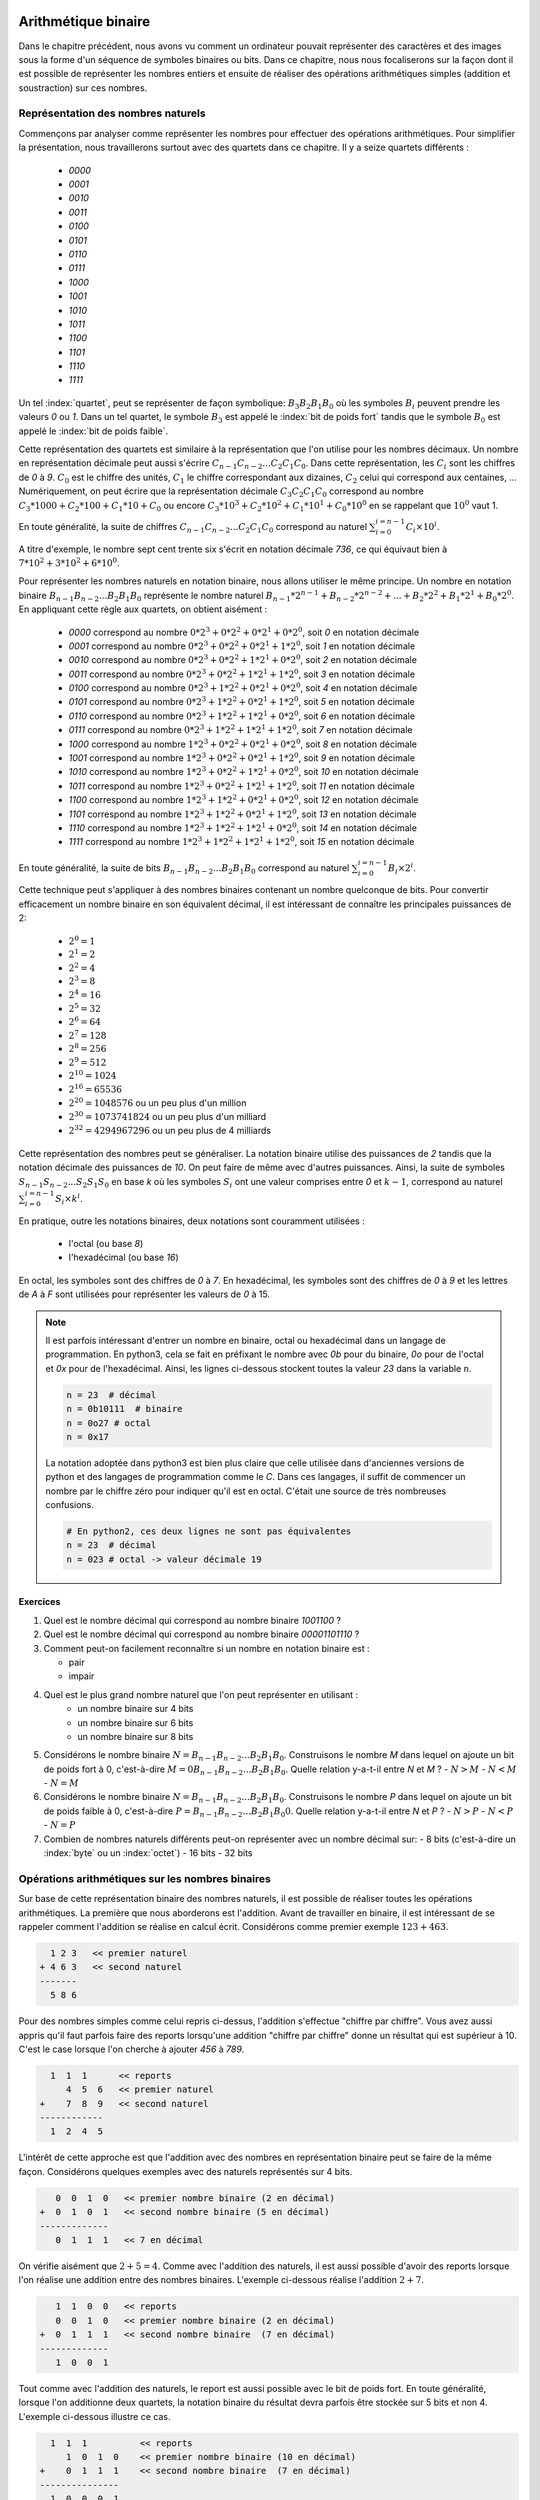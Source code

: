 .. LSINC1102 documentation master file, created by
   sphinx-quickstart on Tue Jan 28 18:06:33 2020.
   You can adapt this file completely to your liking, but it should at least
   contain the root `toctree` directive.

Arithmétique binaire
====================

Dans le chapitre précédent, nous avons vu comment un ordinateur pouvait représenter des caractères et des images sous la forme d'un séquence de symboles binaires ou bits. Dans ce chapitre, nous nous focaliserons sur la façon dont il est possible de représenter les nombres entiers et ensuite de réaliser des opérations arithmétiques simples (addition et soustraction) sur ces nombres.


Représentation des nombres naturels
-----------------------------------

Commençons par analyser comme représenter les nombres pour effectuer des opérations arithmétiques. Pour simplifier la présentation, nous travaillerons surtout avec des quartets dans ce chapitre. Il y a seize quartets différents : 

 - `0000`
 - `0001`
 - `0010`
 - `0011`
 - `0100`
 - `0101`
 - `0110`
 - `0111`
 - `1000`
 - `1001`
 - `1010`
 - `1011`
 - `1100`
 - `1101`
 - `1110`
 - `1111`    

Un tel :index:`quartet`, peut se représenter de façon symbolique: :math:`B_{3}B_{2}B_{1}B_{0}` où les symboles :math:`B_{i}` peuvent prendre les valeurs `0` ou `1`. Dans un tel quartet, le symbole :math:`B_{3}` est appelé le :index:`bit de poids fort` tandis que le symbole :math:`B_{0}` est appelé le :index:`bit de poids faible`.

Cette représentation des quartets est similaire à la représentation que l'on utilise pour les nombres décimaux. Un nombre en représentation décimale peut aussi s'écrire :math:`C_{n-1}C_{n-2}...C_{2}C_{1}C_{0}`. Dans cette représentation, les :math:`C_{i}` sont les chiffres de `0` à `9`. :math:`C_{0}` est le chiffre des unités, :math:`C_{1}` le chiffre correspondant aux dizaines, :math:`C_{2}` celui qui correspond aux centaines, ... Numériquement, on peut écrire que la représentation décimale :math:`C_{3}C_{2}C_{1}C_{0}` correspond au nombre :math:`C_{3}*1000 + C_{2}*100 + C_{1}*10 + C_{0}` ou encore :math:`C_{3}*10^{3} + C_{2}*10^{2} + C_{1}*10^{1} + C_{0}*10^{0}` en se rappelant que :math:`10^{0}` vaut 1.

En toute généralité, la suite de chiffres :math:`C_{n-1}C_{n-2}...C_{2}C_{1}C_{0}` correspond au naturel :math:`\sum_{i=0}^{i=n-1} C_{i} \times 10^{i}`.

A titre d'exemple, le nombre sept cent trente six s'écrit en notation décimale `736`, ce qui équivaut bien à :math:`7*10^{2}+3*10^{2}+6*10^{0}`. 

Pour représenter les nombres naturels en notation binaire, nous allons utiliser le même principe. Un nombre en notation binaire :math:`B_{n-1}B_{n-2}...B_{2}B_{1}B_{0}` représente le nombre naturel :math:`B_{n-1}*2^{n-1} + B_{n-2}*2^{n-2} + ... + B_{2}*2^{2} + B_{1}*2^{1} + B_{0}*2^{0}`. En appliquant cette règle aux quartets, on obtient aisément :

 - `0000` correspond au nombre :math:`0*2^{3}+0*2^{2}+0*2^{1}+0*2^{0}`, soit `0` en notation décimale 
 - `0001` correspond au nombre :math:`0*2^{3}+0*2^{2}+0*2^{1}+1*2^{0}`, soit `1` en notation décimale 
 - `0010` correspond au nombre :math:`0*2^{3}+0*2^{2}+1*2^{1}+0*2^{0}`, soit `2` en notation décimale 
 - `0011` correspond au nombre :math:`0*2^{3}+0*2^{2}+1*2^{1}+1*2^{0}`, soit `3` en notation décimale 
 - `0100` correspond au nombre :math:`0*2^{3}+1*2^{2}+0*2^{1}+0*2^{0}`, soit `4` en notation décimale 
 - `0101` correspond au nombre :math:`0*2^{3}+1*2^{2}+0*2^{1}+1*2^{0}`, soit `5` en notation décimale 
 - `0110` correspond au nombre :math:`0*2^{3}+1*2^{2}+1*2^{1}+0*2^{0}`, soit `6` en notation décimale 
 - `0111` correspond au nombre :math:`0*2^{3}+1*2^{2}+1*2^{1}+1*2^{0}`, soit `7` en notation décimale 
 - `1000` correspond au nombre :math:`1*2^{3}+0*2^{2}+0*2^{1}+0*2^{0}`, soit `8` en notation décimale 
 - `1001` correspond au nombre :math:`1*2^{3}+0*2^{2}+0*2^{1}+1*2^{0}`, soit `9` en notation décimale 
 - `1010` correspond au nombre :math:`1*2^{3}+0*2^{2}+1*2^{1}+0*2^{0}`, soit `10` en notation décimale 
 - `1011` correspond au nombre :math:`1*2^{3}+0*2^{2}+1*2^{1}+1*2^{0}`, soit `11` en notation décimale 
 - `1100` correspond au nombre :math:`1*2^{3}+1*2^{2}+0*2^{1}+0*2^{0}`, soit `12` en notation décimale 
 - `1101` correspond au nombre :math:`1*2^{3}+1*2^{2}+0*2^{1}+1*2^{0}`, soit `13` en notation décimale 
 - `1110` correspond au nombre :math:`1*2^{3}+1*2^{2}+1*2^{1}+0*2^{0}`, soit `14` en notation décimale 
 - `1111` correspond au nombre :math:`1*2^{3}+1*2^{2}+1*2^{1}+1*2^{0}`, soit `15` en notation décimale 

En toute généralité, la suite de bits :math:`B_{n-1}B_{n-2}...B_{2}B_{1}B_{0}` correspond au naturel :math:`\sum_{i=0}^{i=n-1} B_{i} \times 2^{i}`.
   
Cette technique peut s'appliquer à des nombres binaires contenant un nombre quelconque de bits. Pour convertir efficacement un nombre binaire en son équivalent décimal, il est intéressant de connaître les principales puissances de 2:

 - :math:`2^{0}=1`
 - :math:`2^{1}=2`
 - :math:`2^{2}=4`
 - :math:`2^{3}=8`
 - :math:`2^{4}=16`
 - :math:`2^{5}=32`
 - :math:`2^{6}=64`
 - :math:`2^{7}=128`
 - :math:`2^{8}=256`
 - :math:`2^{9}=512`
 - :math:`2^{10}=1024`
 - :math:`2^{16}=65536`
 - :math:`2^{20}=1048576` ou un peu plus d'un million
 - :math:`2^{30}=1073741824` ou un peu plus d'un milliard
 - :math:`2^{32}=4294967296` ou un peu plus de 4 milliards

Cette représentation des nombres peut se généraliser. La notation binaire utilise des puissances de `2` tandis que la notation décimale des puissances de `10`.  On peut faire de même avec d'autres puissances. Ainsi, la suite de symboles :math:`S_{n-1}S_{n-2}...S_{2}S_{1}S_{0}` en base `k` où les symboles :math:`S_{i}` ont une valeur comprises entre `0` et :math:`k-1`, correspond au naturel :math:`\sum_{i=0}^{i=n-1}S_{i} \times k^{i}`.

En pratique, outre les notations binaires, deux notations sont couramment utilisées :

 - l'octal (ou base `8`)
 - l'hexadécimal (ou base `16`)

En octal, les symboles sont des chiffres de `0` à `7`. En hexadécimal, les symboles sont des chiffres de `0` à `9` et les lettres de `A` à `F` sont utilisées pour représenter les valeurs de `0` à 15.

.. note::

   Il est parfois intéressant d'entrer un nombre en binaire, octal ou hexadécimal dans un langage de programmation. En python3, cela se fait en préfixant le nombre avec `0b` pour du binaire, `0o` pour de l'octal et `0x` pour de l'hexadécimal. Ainsi, les lignes ci-dessous stockent toutes la valeur `23` dans la variable ``n``.

   .. code-block:: python

      n = 23  # décimal
      n = 0b10111  # binaire
      n = 0o27 # octal
      n = 0x17

   La notation adoptée dans python3 est bien plus claire que celle utilisée dans d'anciennes versions de python et des langages de programmation comme le `C`. Dans ces langages, il suffit de commencer un nombre par le chiffre zéro pour indiquer qu'il est en octal. C'était une source de très nombreuses confusions.

   .. code-block:: python

      # En python2, ces deux lignes ne sont pas équivalentes
      n = 23  # décimal
      n = 023 # octal -> valeur décimale 19
      

Exercices
_________

1. Quel est le nombre décimal qui correspond au nombre binaire `1001100` ?

2. Quel est le nombre décimal qui correspond au nombre binaire `00001101110` ?

3. Comment peut-on facilement reconnaître si un nombre en notation binaire est :
   
   - pair
   - impair

4. Quel est le plus grand nombre naturel que l'on peut représenter en utilisant :
    - un nombre binaire sur 4 bits
    - un nombre binaire sur 6 bits
    - un nombre binaire sur 8 bits

5. Considérons le nombre binaire :math:`N=B_{n-1}B_{n-2}...B_{2}B_{1}B_{0}`. Construisons le nombre `M` dans lequel on ajoute un bit de poids fort à  0, c'est-à-dire :math:`M=0B_{n-1}B_{n-2}...B_{2}B_{1}B_{0}`. Quelle relation y-a-t-il entre `N` et `M` ?
   - :math:`N > M`
   - :math:`N < M`
   - :math:`N = M`

6. Considérons le nombre binaire :math:`N=B_{n-1}B_{n-2}...B_{2}B_{1}B_{0}`. Construisons le nombre `P` dans lequel on ajoute un bit de poids faible à  0, c'est-à-dire :math:`P=B_{n-1}B_{n-2}...B_{2}B_{1}B_{0}0`. Quelle relation y-a-t-il entre `N` et `P` ?
   - :math:`N > P`
   - :math:`N < P`
   - :math:`N = P`

7. Combien de nombres naturels différents peut-on représenter avec un nombre décimal sur:
   - 8 bits (c'est-à-dire un :index:`byte` ou un :index:`octet`)
   - 16 bits 
   - 32 bits 

     
Opérations arithmétiques sur les nombres binaires
-------------------------------------------------

Sur base de cette représentation binaire des nombres naturels, il est possible de réaliser toutes les opérations arithmétiques. La première que nous aborderons est l'addition. Avant de travailler en binaire, il est intéressant de se rappeler comment l'addition se réalise en calcul écrit. Considérons comme premier exemple :math:`123+463`. 

.. code-block:: console

      1 2 3   << premier naturel
    + 4 6 3   << second naturel
    -------
      5 8 6

Pour des nombres simples comme celui repris ci-dessus, l'addition s'effectue
"chiffre par chiffre". Vous avez aussi appris qu'il faut parfois faire des reports lorsqu'une addition "chiffre par chiffre" donne un résultat qui est supérieur à 10. C'est le case lorsque l'on cherche à ajouter `456` à `789`. 

.. code-block:: console

      1  1  1 	   << reports	
         4  5  6   << premier naturel
    +    7  8  9   << second naturel
    ------------ 
      1  2  4  5 


L'intérêt de cette approche est que l'addition avec des nombres en représentation binaire peut se faire de la même façon. Considérons quelques exemples avec des naturels représentés sur 4 bits.



.. code-block:: console

      0  0  1  0   << premier nombre binaire (2 en décimal)
   +  0  1  0  1   << second nombre binaire (5 en décimal)
   ------------- 
      0  1  1  1   << 7 en décimal

On vérifie aisément que :math:`2+5=4`. Comme avec l'addition des naturels, il est aussi possible d'avoir des reports lorsque l'on réalise une addition entre des nombres binaires. L'exemple ci-dessous réalise l'addition :math:`2+7`.

      
.. code-block:: console

      1	 1  0  0   << reports
      0  0  1  0   << premier nombre binaire (2 en décimal)
   +  0  1  1  1   << second nombre binaire  (7 en décimal)
   -------------
      1  0  0  1


Tout comme avec l'addition des naturels, le report est aussi possible avec le bit de poids fort. En toute généralité, lorsque l'on additionne deux quartets, la notation binaire du résultat devra parfois être stockée sur 5 bits et non 4. L'exemple ci-dessous illustre ce cas.

.. code-block:: console

     1  1  1          << reports	
        1  0  1  0    << premier nombre binaire (10 en décimal)
   +    0  1  1  1    << second nombre binaire  (7 en décimal)
   ---------------
     1  0  0  0  1


En utilisant la représentation binaire, il est possible de construire des fonctions booléennes qui permettent de réaliser l'opération d'addition. Commençons par considérer l'addition entre deux bits. En tout généralité, cette addition peut donner comme résultat un nombre stocké sur deux bits, le bit de poids fort (`report`) et le bit de poids faible (`somme`). Si les deux bits à additionner sont `a` et `b`, on peut facilement vérifier que cette addition correspond à la table de vérité ci-dessous.

= = ====== =====
a b report somme
- - ------ -----
0 0   0      0   
0 1   0      1   
1 0   0      1
1 1   1      0
= = ====== =====

Cette table de vérité correspond à ce que l'on appelle un :index:`demi-additionneur` (:index:`half-adder en anglais`). On l'appelle demi-additionneur car en général, un bit du résultat de l'addition binaire est le résultat de l'addition de trois bits et non deux: les deux bits des nombres à additionner et le bit de report de l'étage précédent.

= = = ====== =====
a b r report somme
- - - ------ -----
0 0 0    0     0   
0 0 1    0     1   
0 1 0    0     1 
0 1 1    1     0
1 0 0    0     1   
1 0 1    1     0 
1 1 0    1     0
1 1 1    1     1
= = = ====== =====


Cette table de vérité correspond à ce que l'on appelle un :index:`additionneur complet` ( :index:`full-adder` en anglais). Il s'agit d'une fonction booléenne à trois entrées (`a`, `b` et `r`) et deux sorties (`report` et `somme`). Comme toutes les fonctions booléennes que nous avons vu dans les chapitres précédents, celle-ci peut facilement s'implémenter en utilisant des fonctions `AND`, `OR` et des inverseurs. 

Vous développerez les circuits correspondants à ces additionneurs dans le cadre du deuxième projet. Un point important à noter est que l'additionneur complet peut facilement remplacer un demi-additionneur en mettant son entrée `r` à zéro. Dans ce cas, sa table de vérité est la suivante:

= = = ====== =====
a b r report somme
- - - ------ -----
0 0 0    0     0   
0 1 0    0     1 
1 0 0    0     1   
1 1 0    1     0
= = = ====== =====

Cet additionneur sera important dans le cadre de ce cours. La :numref:`fig-adder` le représente schématiquement sous la forme d'un rectangle avec (`a`, `b` et `r`) et deux sorties (`report` et `somme`).

.. _fig-adder:
.. tikz:: Un additionneur complet
   :libs: positioning 
   
   [
    fulladder/.style={draw, minimum size=2cm, 
    label={[anchor=west]left:$report$}, 
    label={[anchor=south]below:$somme$}, 
    label={[anchor=east]right:$r$}, 
    label={[anchor=north]65:$b$}, 
    label={[anchor=north]115:$a\vphantom{b}$}, 
    }]

    \node[fulladder] (a) {};
    \draw[<-] (a.115) --++(90:0.5cm) node [above] {$a_0$};
    \draw[<-] (a.65) --++(90:0.5cm) node [above] {$b_0$};
    \draw[->] (a.south) --++(-90:0.5cm) node [below] {};
    \draw[<-] (a.east) --++(0:0.5cm) node [right] {$r$};
    \draw[->] (a.west) --++(180:0.5cm) node [left] {};

Le plus intéressant est que ces additionneurs peuvent se combiner en cascade pour construire un additionneur qui est capable d'additionner deux nombres binaires sur `n` bits. La :numref:`fig-adder-4` présente un additionneur qui travaille avec deux quartets, `a` et `b`.

.. _fig-adder-4:
.. tikz:: Avec quatre additionneurs, on peut additionner des quartets 
   :libs: positioning 
   
   [
    fulladder/.style={draw, minimum size=2cm, 
    label={[anchor=west]left:$report$}, 
    label={[anchor=south]below:$somme$}, 
    label={[anchor=east]right:$r$}, 
    label={[anchor=north]65:$b$}, 
    label={[anchor=north]115:$a\vphantom{b}$}, 
    }]

    \node[fulladder] (a) {};
    
    \node[fulladder, right = 1cm of a] (b) {};
    \node[fulladder, left = 1cm of a] (c) {};
    \node[fulladder, left = 1cm of c] (d) {};
    

    \draw[<-] (a.115) --++(90:0.5cm) node [above] {$a_1$};
    \draw[<-] (a.65) --++(90:0.5cm) node [above] {$b_1$};
    \draw[<-] (b.115) --++(90:0.5cm) node [above] {$a_0$};
    \draw[<-] (b.65) --++(90:0.5cm) node [above] {$b_0$};
    
    \draw[<-] (c.115) --++(90:0.5cm) node [above] {$a_2$};
    \draw[<-] (c.65) --++(90:0.5cm) node [above] {$b_2$};
    \draw[<-] (d.115) --++(90:0.5cm) node [above] {$a_3$};
    \draw[<-] (d.65) --++(90:0.5cm) node [above] {$b_3$};


    \draw[<-] (b.east) --++(0:0.5cm) node [right] {$0$};
    \draw[<-] (a.east) -- (b.west);
    \draw[<-] (c.east) -- (a.west);
    \draw[<-] (d.east) -- (c.west);
   
    \draw[->] (a.south) --++(-90:0.5cm) node [below] {$s_1$}; 
    \draw[->] (b.south) --++(-90:0.5cm) node [below] {$s_0$};
    \draw[->] (c.south) --++(-90:0.5cm) node [below] {$s_2$}; 
    \draw[->] (d.south) --++(-90:0.5cm) node [below] {$s_3$};
 

    \draw[->] (d.west) --++(180:0.5cm) node [left] {$r$};

Pour des raisons graphiques, il est compliqué de dessiner un additionneur pour des octets ou des mots de 16 ou 32 bits, mais le même principe s'applique. On peut donc facilement construire un additionneur qui prend en entrées deux nombres encodés sur `n` et retourne un résultat encodé sur `n` bits avec un report éventuel.
    
L'additionneur que nous venons de construire prend comme entrées les bits des deux nombres à additionner. Dans ce circuit, le report de l'additionneur qui correspond au bit de poids faible est mis à `0`. Que se passerait-il si cette entrée `r` était mise à la valeur `1` ? Le circuit calculerait le résultat de l'addition :math:`a+b+1`.

En informatique, on doit très souvent incrémenter une valeur entière, par exemple à l'intérieur de boucles. Si `a` est la valeur à incrémenter, on peut grâce à nos quatre additionneurs incrémenter cette valeur en forçant les entrées :math:`b_{i}` à 0 et le report du bit de poids faible à `1`. Ce circuit est représenté dans le schéma de la :numref:`fig-adder-nibble`.


.. _fig-adder-nibble:
.. tikz:: Un circuit pour incrémenter un quartet 
   :libs: positioning 
   
   [
    fulladder/.style={draw, minimum size=2cm, 
    label={[anchor=west]left:$report$}, 
    label={[anchor=south]below:$somme$}, 
    label={[anchor=east]right:$r$}, 
    label={[anchor=north]65:$b$}, 
    label={[anchor=north]115:$a\vphantom{b}$}, 
    }]

    \node[fulladder] (a) {};
    
    \node[fulladder, right = 1cm of a] (b) {};
    \node[fulladder, left = 1cm of a] (c) {};
    \node[fulladder, left = 1cm of c] (d) {};
    

    \draw[<-] (a.115) --++(90:0.5cm) node [above] {$a_1$};
    \draw[<-] (a.65) --++(90:0.5cm) node [above] {$0$};
    \draw[<-] (b.115) --++(90:0.5cm) node [above] {$a_0$};
    \draw[<-] (b.65) --++(90:0.5cm) node [above] {$0$};
    
   \draw[<-] (c.115) --++(90:0.5cm) node [above] {$a_2$};
    \draw[<-] (c.65) --++(90:0.5cm) node [above] {$0$};
    \draw[<-] (d.115) --++(90:0.5cm) node [above] {$a_3$};
    \draw[<-] (d.65) --++(90:0.5cm) node [above] {$0$};


    \draw[<-] (b.east) --++(0:0.5cm) node [right] {$1$};
    \draw[<-] (a.east) -- (b.west);
    \draw[<-] (c.east) -- (a.west);
    \draw[<-] (d.east) -- (c.west);
   
    \draw[->] (a.south) --++(-90:0.5cm) node [below] {$s_1$}; 
    \draw[->] (b.south) --++(-90:0.5cm) node [below] {$s_0$};
    \draw[->] (c.south) --++(-90:0.5cm) node [below] {$s_2$}; 
    \draw[->] (d.south) --++(-90:0.5cm) node [below] {$s_3$};
 

    \draw[->] (d.west) --++(180:0.5cm) node [left] {$r$};
    

Représentation des nombres entiers
----------------------------------

La solution présentée dans la section précédente permet de facilement représenter les nombres naturels qui sont nuls ou strictement positifs. En pratique, les ordinateurs doivent aussi pouvoir représenter les nombres négatifs et effectuer des soustractions. Différentes solutions sont envisageables pour représenter ces nombres entiers.

Une première approche serait d'utiliser un bit du nombre binaire pour indiquer explicitement si le nombre est positif ou négatif. A titre d'exemple, considérons une représentation sur 4 bits et utilisons le bit de poids fort pour indiquer le signe (`0` pour un nombre positif et `1` pour un nombre négatif). Avec cette convention, nous pourrions représenter les nombres suivants:

 - `0 000` représente le nombre `+0`
 - `0 001` représente le nombre `+1`
 - `0 010` représente le nombre `+2`
 - `0 011` représente le nombre `+3`
 - `0 100` représente le nombre `+4`
 - `0 101` représente le nombre `+5`
 - `0 110` représente le nombre `+6`
 - `0 111` représente le nombre `+7`
 - `1 000` représente le nombre `-0`
 - `1 001` représente le nombre `-1`
 - `1 010` représente le nombre `-2`
 - `1 011` représente le nombre `-3`
 - `1 100` représente le nombre `-4`
 - `1 101` représente le nombre `-5`
 - `1 110` représente le nombre `-6`
 - `1 111` représente le nombre `-7`

Nous aurions pu aussi choisir d'utiliser le bit de poids faible pour indiquer le signe du nombre entier. Avec cette convention, nous pourrions représenter les nombres suivants:

 - `000 0` représente le nombre `+0`
 - `000 1` représente le nombre `-0`
 - `001 0` représente le nombre `+1`
 - `001 1` représente le nombre `-1`
 - `010 0` représente le nombre `+2`
 - `010 1` représente le nombre `-2`
 - `011 0` représente le nombre `+3`
 - `011 1` représente le nombre `-3`
 - `100 0` représente le nombre `+4`
 - `100 1` représente le nombre `-4`
 - `101 0` représente le nombre `+5`
 - `101 1` représente le nombre `-5`
 - `110 0` représente le nombre `+6`
 - `110 1` représente le nombre `-6`
 - `111 0` représente le nombre `-7`
 - `111 1` représente le nombre `-7` 

Ces deux conventions permettent de représenter les entiers de `-7` à `+7`. Malheureusement, ces deux représentations ont deux inconvénients majeurs. Premièrement, elles utilisent deux nombres binaires différents pour représenter la valeur nulle. De plus, il est difficile de construire des circuits électroniques qui permettent de facilement manipuler de telles représentations des nombres entiers.


La solution à ce problème est d'utiliser la notation en :index:`complément à deux`. Pour représenter les nombres entiers en notation binaire, nous adaptons la représentation utilisée pour les nombres naturels. Le nombre binaire :math:`B_{n-1}B_{n-2}...B_{2}B_{1}B_{0}` représente le nombre naturel :math:`(-1)*B_{n-1}*2^{n-1} + B_{n-2}*2^{n-2} + ... + B_{2}*2^{2} + B_{1}*2^{1} + B_{0}*2^{0}`. Il est important de noter que la présence du facteur `(-1)` qui est appliqué au bit de poids fort. En appliquant cette règle aux quartets, on obtient aisément :


 - `0000` représente le nombre `0`
 - `0001` représente le nombre `1`
 - `0010` représente le nombre `2`
 - `0011` représente le nombre `3`
 - `0100` représente le nombre `4`
 - `0101` représente le nombre `5`
 - `0110` représente le nombre `6`
 - `0111` représente le nombre `7`
 - `1000` représente le nombre :math:`-8 + 0 \rightarrow -8`
 - `1001` représente le nombre :math:`-8 + 1 \rightarrow -7`
 - `1010` représente le nombre :math:`-8 + 2 \rightarrow -6`
 - `1011` représente le nombre :math:`-8 + 3 \rightarrow -5`
 - `1100` représente le nombre :math:`-8 + 4 \rightarrow -4`
 - `1101` représente le nombre :math:`-8 + 5 \rightarrow -3`
 - `1110` représente le nombre :math:`-8 + 6 \rightarrow -2`
 - `1111` représente le nombre :math:`-8 + 7 \rightarrow -1`

On remarque aisément qu'il n'y a qu'une seule chaîne de bits qui représente la valeur nulle et que celle-ci correspond à la chaîne de bits dans laquelle tous les bits sont à `0`. C'est un avantage important par rapport aux représentations précédentes. Par contre, il existe un nombre négatif qui n'a pas d'opposé dans une représentation utilisant un nombre fixe de bits. C'est inévitable sachant qu'avec `n` bits on ne peut représenter que :math:`2^{n}` nombres distincts.

Une propriété intéressante de la notation en complément à deux est que tous les nombres négatifs ont leur bit de poids fort qui vaut `1`. C'est une conséquence de la façon dont ces nombres sont représentés et pas un `bit de signe` explicite comme dans les représentations précédentes.

Enfin, l'avantage principal de cette représentation est que l'on va pouvoir assez facilement construire les circuits qui permettent de d'effectuer des opérations arithmétique sur ces nombres. Un premier avantage de la représentation en complément à deux, est qu'il est possible de réutiliser notre additionneur sans aucune modification pour additionner des entiers. Considérons comme premier exemple :math:`(-6)+-(1)`.


.. code-block:: console

      1  1         << reports
      1  0  1  0   << premier nombre binaire : -6
   +  1  1  1  1   << second nombre binaire  : -1
   -------------
   1  1  0  0  1   

Le quartet `1001` est bien la représentation du nombre négatif `-7`. Comme second exemple, prenons :math:`(-2)+-(3)`. Le résultat de l'addition bit à bit est `1011` qui est le quartet qui représente le nombre entier `-5`.


.. code-block:: console

      1            << reports
      1  1  1  0   << premier nombre binaire : -2
   +  1  1  0  1   << second nombre binaire  : -3
   -------------
   1  1  0  1  1

On peut maintenant se demander comment calculer l'opposé d'un nombre en représentation binaire. Une première approche est de déterminer la table de vérité de cette opération qui prend comme entrée `n` bits et retourne un résultat sur `n` bits également. A titre d'exemple, considérons des nombres binaires sur 3 bits.

== == == == == == ============================
a2 a1 a0 b0 b1 b0 Commentaire
-- -- -- -- -- -- ----------------------------
0  0  0  0  0  0  `opposé(0)=0`
0  0  1  1  1  1  `opposé(1)=-1`
0  1  0  1  1  0  `opposé(2)=-2`
0  1  1  1  0  1  `opposé(3)=-3`
1  0  0  ?  ?  ?  `-4` n'a pas d'opposé  
1  0  1  0  1  1  `opposé(-3)=3`
1  1  0  0  1  0  `opposé(-2)=2`
1  1  1  0  0  1  `opposé(-1)=1`
== == == == == == ============================

Sur base de cette table de vérité, on pourrait facilement construire un circuit qui calcule l'opposé d'un nombre sur n bits en utilisant des fonctions `AND`, `OR` et `NOT` ou uniquement des fonctions `NAND` comme durant le premier projet. Cependant, on peut faire beaucoup mieux en réutilisant l'additionneur dont nous disposons déjà. Si on observe la table de vérité ci-dessus, on remarque que l'on peut calculer l'opposé d'un nombre binaire en deux étapes:

 a. inverser tous les bits de ce nombre en utilisant l'opération `NOT`
 b. incrémenter d'une unité le nombre binaire obtenu


La première opération est facile à réaliser en utilisant la fonction `NOT`. La seconde peut se réaliser en utilisant notre additionneur avec un report du bit de poids faible initialisé à `1`. Schématiquement, le circuit à construire pour calculer l'opposé du quartet `a` est donc celui de la :numref:`fig-nibble-oppose`.

.. _fig-nibble-oppose:
.. tikz:: Calcul de l'opposé d'un quartet 
   :libs: positioning 
   
   [
    fulladder/.style={draw, minimum size=2cm, 
    label={[anchor=west]left:$report$}, 
    label={[anchor=south]below:$somme$}, 
    label={[anchor=east]right:$r$}, 
    label={[anchor=north]65:$b$}, 
    label={[anchor=north]115:$a\vphantom{b}$}, 
    }]

    \node[fulladder] (a) {};
    
    \node[fulladder, right = 1cm of a] (b) {};
    \node[fulladder, left = 1cm of a] (c) {};
    \node[fulladder, left = 1cm of c] (d) {};
    
    \node[not gate US, draw, rotate=-90, scale=0.6] at ($(a.115)+(0,0.5)$) (na1) {}; 
    \node[] at ($(na1)+(0,0.5)$) (a1) {$a_1$}; 
    \draw[-] (a1) --(na1); 
    \draw[->] (na1) -- (a.115);    

    \draw[<-] (a.65) --++(90:0.5cm) node [above] {$0$};

    \node[not gate US, draw, rotate=-90, scale=0.6] at ($(b.115)+(0,0.5)$) (na0) {};
    \node[] at ($(na0)+(0,0.5)$) (a0) {$a_0$};
    \draw[-] (a0) --(na0);
    \draw[->] (na0) -- (b.115);
    \draw[<-] (b.65) --++(90:0.5cm) node [above] {$0$};


    \node[not gate US, draw, rotate=-90, scale=0.6] at ($(c.115)+(0,0.5)$) (na2) {}; 
    \node[] at ($(na2)+(0,0.5)$) (a2) {$a_2$}; 
    \draw[-] (a2) --(na2); 
    \draw[->] (na2) -- (c.115);    

   
    \draw[<-] (c.65) --++(90:0.5cm) node [above] {$0$};

    \node[not gate US, draw, rotate=-90, scale=0.6] at ($(d.115)+(0,0.5)$) (na3) {};
    \node[] at ($(na3)+(0,0.5)$) (a3) {$a_3$};
    \draw[-] (a3) --(na3);
    \draw[->] (na3) -- (d.115);
    

    \draw[<-] (d.65) --++(90:0.5cm) node [above] {$0$};


    \draw[<-] (b.east) --++(0:0.5cm) node [right] {$1$};
    \draw[<-] (a.east) -- (b.west);
    \draw[<-] (c.east) -- (a.west);
    \draw[<-] (d.east) -- (c.west);
   
    \draw[->] (a.south) --++(-90:0.5cm) node [below] {$s_1$}; 
    \draw[->] (b.south) --++(-90:0.5cm) node [below] {$s_0$};
    \draw[->] (c.south) --++(-90:0.5cm) node [below] {$s_2$}; 
    \draw[->] (d.south) --++(-90:0.5cm) node [below] {$s_3$};
 

    \draw[->] (d.west) --++(180:0.5cm) node [left] {$r$};
    

Si on sait facilement calculer l'opposé d'un nombre, et additionner deux nombres, il devient possible de réaliser la soustraction. Pour calculer :math:`a-b`, il suffit de calculer :math:`a+(-b)`. Le circuit de la :numref:`fig-b-a` réalise la soustraction :math:`b-a`. Notez que le report du bit de poids faible est mis à `1` et que les bits :math:`a_{i}` sont inversés.

.. _fig-b-a:
.. tikz:: Soustraction: b-a
   :libs: positioning 
   
   [
    fulladder/.style={draw, minimum size=2cm, 
    label={[anchor=west]left:$report$}, 
    label={[anchor=south]below:$somme$}, 
    label={[anchor=east]right:$r$}, 
    label={[anchor=north]65:$b$}, 
    label={[anchor=north]115:$a\vphantom{b}$}, 
    }]

    \node[fulladder] (a) {};
    
    \node[fulladder, right = 1cm of a] (b) {};
    \node[fulladder, left = 1cm of a] (c) {};
    \node[fulladder, left = 1cm of c] (d) {};
    
    \node[not gate US, draw, rotate=-90, scale=0.6] at ($(a.115)+(0,0.5)$) (na1) {}; 
    \node[] at ($(na1)+(0,0.5)$) (a1) {$a_1$}; 
    \draw[-] (a1) --(na1); 
    \draw[->] (na1) -- (a.115);    

    \draw[<-] (a.65) --++(90:0.5cm) node [above] {$b_1$};

    \node[not gate US, draw, rotate=-90, scale=0.6] at ($(b.115)+(0,0.5)$) (na0) {};
    \node[] at ($(na0)+(0,0.5)$) (a0) {$a_0$};
    \draw[-] (a0) --(na0);
    \draw[->] (na0) -- (b.115);


    
    \draw[<-] (b.65) --++(90:0.5cm) node [above] {$b_0$};


    \node[not gate US, draw, rotate=-90, scale=0.6] at ($(c.115)+(0,0.5)$) (na2) {}; 
    \node[] at ($(na2)+(0,0.5)$) (a2) {$a_2$}; 
    \draw[-] (a2) --(na2); 
    \draw[->] (na2) -- (c.115);    

   
    \draw[<-] (c.65) --++(90:0.5cm) node [above] {$b_2$};

    \node[not gate US, draw, rotate=-90, scale=0.6] at ($(d.115)+(0,0.5)$) (na3) {};
    \node[] at ($(na3)+(0,0.5)$) (a3) {$a_3$};
    \draw[-] (a3) --(na3);
    \draw[->] (na3) -- (d.115);
    

    \draw[<-] (d.65) --++(90:0.5cm) node [above] {$b_3$};


    \draw[<-] (b.east) --++(0:0.5cm) node [right] {$1$};
    \draw[<-] (a.east) -- (b.west);
    \draw[<-] (c.east) -- (a.west);
    \draw[<-] (d.east) -- (c.west);
   
    \draw[->] (a.south) --++(-90:0.5cm) node [below] {$s_1$}; 
    \draw[->] (b.south) --++(-90:0.5cm) node [below] {$s_0$};
    \draw[->] (c.south) --++(-90:0.5cm) node [below] {$s_2$}; 
    \draw[->] (d.south) --++(-90:0.5cm) node [below] {$s_3$};
 

    \draw[->] (d.west) --++(180:0.5cm) node [left] {$r$};



Exercices
_________

1. Quel est le nombre décimal qui correspond au nombre binaire `1001100` ?

2. Quel est le nombre décimal qui correspond au nombre binaire `00001101110` ?

3. Comment peut-on facilement reconnaître si un nombre en notation binaire est :
   
   - pair
   - impair

4. Quels sont les plus petit et plus grand nombres entiers que l'on peut représenter en utilisant un nombre binaire sur 8 bits

5. Considérons le nombre binaire :math:`N=B_{n-1}B_{n-2}...B_{2}B_{1}B_{0}` en notation en complément à deux. Construisons le nombre de `n+1` bits baptisé `M` dans lequel on ajoute un bit de poids fort mis à la valeur `0`, c'est-à-dire :math:`M=0B_{n-1}B_{n-2}...B_{2}B_{1}B_{0}`. Quelle relation y-a-t-il entre les valeurs de `N` et `M` ?
   - :math:`N > M`
   - :math:`N < M`
   - :math:`N = M`
   - :math:`N \ne M`

6. Considérons le nombre binaire :math:`N=B_{n-1}B_{n-2}...B_{2}B_{1}B_{0}` en notation en complément à deux. Construisons le nombre encodé sur `n+1` bits `M` dans lequel on ajoute un bit de poids fort mis à la valeur `1`, c'est-à-dire :math:`M=1B_{n-1}B_{n-2}...B_{2}B_{1}B_{0}`. Quelle relation y-a-t-il entre `N` et `M` ?
   - :math:`N > M`
   - :math:`N < M`
   - :math:`N = M`
   - :math:`N \ne M`

     

Unité Arithmétique et Logique
-----------------------------

Cet additionneur joue un rôle important dans les microprocesseurs utilisés par un ordinateur. Souvent, il n'est pas utilisé seul, mais plutôt à l'intérieur d'une :index:`Unité Arithmétique et Logique` (`Arithmetic and Logic Unit` (ALU) en anglais). Ce circuit constitue le coeur d'un ordinateur au niveau du calcul. Il combine les principales fonctions de manipulations de séquences de bits. Dans le projet précédent, vous avez construit un premier circuit programmable: le multiplexeur. Celui-ci a deux entrées sur `n` bits et un signal de contrôle qui permet de sélectionner en sortie la valeur de la première ou de la seconde entrée. L'ALU va plus loin car elle prend deux signaux sur `n` bits en entrée (`x` et `y`) et plusieurs signaux de contrôle qui permettent de sélectionner l'opération à effectuer et à envoyer vers les fils de sortie. L'ALU proposée dans le livre permet de réaliser les 18 opérations reprises dans la :numref:`table-alu`. 


.. _table-alu:
.. table:: Signaux de contrôle de l'ALU
	   
   =============  ===========
   Opération      Commentaire
   -------------  -----------
   `0`            La sortie vaut toujours la représentation binaire de `0`
   `1`            La sortie vaut toujours la représentation binaire de `1`
   `-1`           La sortie vaut toujours la représentation binaire de `-1`
   `x`            La sortie est égale à l'entrée `x`
   `y`            La sortie est égale à l'entrée `y`
   `NOT(x)`       La sortie est égale à l'entrée `x` inversée
   `NOT(y)`       La sortie est égale à l'entrée `y` inversée
   opposé(x)      La sortie est égale à l'opposé de l'entrée `x`
   opposé(y)      La sortie est égale à l'opposé de l'entrée `y` 
   incrément(x)   La sortie vaut :math:`x+1`
   incrément(y)   La sortie vaut :math:`y+1`
   décrément(x)   La sortie vaut :math:`x-1`
   décrément(y)   La sortie vaut :math:`y-1`
   addition       La sortie vaut :math:`x+y`
   soustraction   La sortie vaut :math:`x-y`
   soustraction   La sortie vaut :math:`y-x`
   `AND`          La sortie vaut `AND(x,y)`
   `OR`           La sortie vaut `OR(x,y)`
   =============  ===========

Certaines ALUs vont plus loin et supportent d'autres opérations, mais supporter toutes ces opérations va déjà nécessiter un peu de travail dans le cadre de notre deuxième projet. Nous avons déjà vu comment effectuer quasiment chacune de ces opérations en utilisant des fonctions booléennes. Pour les combiner dans un seul circuit, il suffira d'utiliser des multiplexeurs et de choisir des signaux permettant de les contrôler. L'ALU du livre de référence utilise six signaux de contrôle :

 - `zx` : l'entrée `x` est mise à `0`
 - `zy` : l'entrée `y` est mise à `0`
 - `nx` : l'entrée `x` est inversée
 - `ny` : l'entrée `y` est inversée
 - `f`: permet de choisir entre le résultat de l'additionneur (`1`) et de le fonction `AND` pour la sortie
 - `no` : permet d'inverser ou non le résultat

Outre le résultat qui est encodé sur 16 bits, l'ALU retourne également deux drapeaux:

 - `zr` qui est mis à `1` si le résultat de l'ALU vaut zéro et `0` sinon
 - `ng` qui est mis à `1` si le résultat de l'ALU est négatif et `0` sinon


   
.. _fig-alu:
.. tikz:: Unité Arithmétique et Logique (ALU)
   :libs: positioning 

   \fill[gray] (0,0) -- (4,0) -- (5, 1) -- (5,5) -- (4,6) -- (0,6) -- (1,5) -- (1,1) -- cycle;
   \node at (-2,2) (x) {x};
   \node at (-2,4) (y) {y};
   \node at (7,3) (out) {out};
   \node at (2,6) (zrALU) {};
   \node at (3,6) (ngALU) {};

   
   \node at (1,2) (xALU) {};
   \node at (1,4) (yALU) {};
   \node at (5,3) (outALU) {};
   \node at (2,8) (zr) {zr};
   \node at (3,8) (ng) {ng};
   
   \node at (1,0) (zxALU) {};
   \node at (1.5,0) (nxALU) {};
   \node at (2,0) (zyALU) {}; 
   \node at (2.5,0) (nyALU) {};
   \node at (3,0) (fALU) {};
   \node at (3.5,0) (noALU) {};

   
   \node at (1,-2) (zx) {zx};
   \node at (1.5,-2) (nx) {nx};
   \node at (2,-2) (zy) {zy}; 
   \node at (2.5,-2) (ny) {ny};
   \node at (3,-2) (f) {f};
   \node at (3.5,-2) (nop) {no};
   \node at (3,3) (alu) {ALU};

   
   \draw[->] (zx) -- (zxALU) {};
   \draw[->] (nx) -- (nxALU) {};
   \draw[->] (zy) -- (zyALU) {};
   \draw[->] (ny) -- (nyALU) {};
   \draw[->] (f) -- (fALU) {};
   \draw[->] (nop) -- (noALU) {};
   
      
   \draw[->] (x) -- (xALU) node[midway, below] {16 bits};
   \draw[->] (y) -- (yALU) node [midway, below] {16 bits};
   \draw[->] (outALU) -- (out) node [midway, below] {16 bits};
   \draw[->] (zrALU) -- (zr) {};
   \draw[->] (ngALU) -- (ng) {};



   
.. inf https://tex.stackexchange.com/questions/372745/advice-on-latex2e-diagram-possibly-using-tikz dessin de processeur
   
Les drapeaux `zr` et `ng` méritent un peu d'explication. Sur base de la représentation des nombres entiers, il est facile de vérifier si la représentation binaire d'un nombre entier vaut `0`. Il suffit de vérifier que tous ses bits valent `0`.  Pour calculer la valeur de `ng`, c'est encore plus simple, il suffit de retourner la valeur du bit de poids fort du résultat puisqu'en notation complément à 2, celui-ci vaut `1` pour tous les entiers négatifs.  

Les signaux de contrôle ont chacun une signification particulière.

 - lorsque le signal `zx` est mis à `1`, l'entrée `x` est remplacée par la valeur `0`
 - lorsque le signal `zy` est mis à `1`, l'entrée `y` est remplacée par la valeur `0`
 - lorsque le signal `nx` est mis à `1`, alors l'entrée `x` est inversée (opération `NOT`) avant d'être utilisée
 - lorsque le signal `ny` est mis à `1`, alors l'entrée `y` est inversée (opération `NOT`) avant d'être utilisée
 - lorsque le signal `no` est mis à `1`, alors la sortie `out` est inversée (opération `NOT`) après l'exécution de l'opération demandée

Ces signaux de contrôle sont connectés à des multiplexeurs qui permettent de choisir entre un signal, l'inverse de ce signal ou la constante `0`.

Enfin, le signal de contrôle `f` permet de connecter soit le résultat de l'additionneur ou soit celui d'une fonction `AND` à la sortie.

Les éléments principaux de l'ALU sont donc des inverseurs, la constante `0`, des multiplexeurs, un additionneur 16 bits et une fonction `AND` à 16 bits.

La construction complète de cette ALU nécessite l'utilisation quelques astuces et propriétés de la représentation binaire des nombres entiers. Le livre suggère d'utiliser les signaux de contrôle d'une façon particulière.

Pour calculer `0`, il faut mettre `zx`, `zy` et `f` à `1`. Cela revient donc à calculer l'opération :math:`0+0`.

Pour calculer `1`, il faut mettre tous les signaux de contrôle`(`zx`, `zy`, `nx`, `ny`, `f` et `no` à `1`). Voyez-vous pourquoi cette addition suivie d'une inversion donne bien comme résultat la valeur `1` ?

Pour calculer `-1`, il faut mettre cinq signaux de contrôle (`zx`, `zy`, `nx`, et `f`) à `1`. Les signaux `ny` et `no` sont mis à `0`. En mettant `zx` et `nx` à `1`, l'entrée `x` de l'ALU contient la valeur `-1`. Comme `zy` est mis à `1`, l'ALU calcule :math:`-1+0`. On aurait pu obtenir le même résultat avec d'autres valeurs des signaux de contrôle. Lesquels ?

Pour retourner `x` comme sortie, il faut mettre `zy` à `1`. On calcule donc le résultat de :math:`x+0`.

Pour retourner `y` comme sortie, il faut mettre `zx` à `1`. On calcule donc le résultat de :math:`0+y`.

Pour calculer `NOT(x)`, il y a deux approches possibles. La première est de mettre `zy` à `1` et `nx` à `1`. La seconde est de mettre uniquement `zy` et `nx` à `1`. Dans le premier cas, on calcule :math:`x+0` et on inverse le résultat. Dans le second cas, on calcule :math:`NOT(x)+0`. On peut raisonner de façon similaire pour le calcul de `NOT(y)`.

Pour calculer `-x`, le livre suggère de mettre quatre signaux à `1`: `zy`, `ny`, `f` et `no`. Cela revient à calculer l'opération :math:`NOT(ADD(x,11..11))`. Regardons avec des nombres encodés sur trois bits le résultat de cette opération.

== == == ========== ===============
x2 x1 x0 ADD(x,111) NOT(ADD(x,111))
-- -- -- ---------- ---------------
0  0  0  0 1 1 1      0 0 0        
0  0  1  1 0 0 0      1 1 1       
0  1  0  1 0 0 1      1 1 0
0  1  1  1 0 1 0      1 0 1        
1  0  0  1 0 1 1      1 0 0         << pas d'opposé
1  0  1  1 1 0 0      0 1 1
1  1  0  1 1 0 1      0 1 0
1  1  1  1 1 1 0      0 0 1
== == == ========== ===============

On obtient bien le résultat attendu.


Pour calculer :math:`x-1`, les signaux `zy` et `ny` et `f` sont mis à `1`. Le circuit calcule donc `ADD(x,11..11)` ce qui correspond bien à `x-1`. De même, on peut calculer :math:`y-1`.

Pour calculer `x+1`, seul `zx` est mis à zéro, tous les autres signaux de contrôle sont mis à `1`. Le circuit calcule donc `NOT(ADD(NOT(x),11...11))`.  Regardons avec des nombres de trois bits le résultat de cette opération.

== == == ====== ================ ==========  ============
x2 x1 x0 NOT(x) ADD(NOT(x),111))  NOT(...)   Commentaire
-- -- -- ------ ---------------- ----------  ------------
0  0  0  1 1 1  1 1 1 0          0 0 1       << 0+1=1
0  0  1  1 1 0  1 1 0 1          0 1 0       << 1+1=2
0  1  0  1 0 1  1 1 0 0          0 1 1       << 2+1=3
0  1  1  1 0 0  1 0 1 1          1 0 0       << 3+1=4
1  0  0  0 1 1  1 0 1 0          1 0 1       << -4+1=-3
1  0  1  0 1 0  1 0 0 1          1 1 0       << -3+1=-2
1  1  0  0 0 1  1 0 0 0          1 1 1       << -2+1=-1
1  1  1  0 0 0  0 1 1 1          0 0 0       << -1+1=0
== == == ====== ================ ==========  ============

Pour la même raison, pour calculer `y+1`, seul `zy` est mis à zéro, tous les autres signaux de contrôle sont mis à `1`.

Pour calculer `x+y`, seul `f` doit être mis à `1`. Pour calculer `x-y`, `nx`, `f` et `no` sont mis à `1`. On doit donc calculer `NOT(ADD(NOT(x),y))`. Vous pouvez vous en convaincre en reconstruisant la table de vérité. De même pour calculer `y-x`, seuls les signaux `no`, `f` et `ny` sont mis à `1`.

Enfin, pour implémenter l'opération `OR` en utilisant l'ALU, on se souviendra des lois de De Morgan et il suffira de mettre les signaux `nx`, `ny` et `no` à `1`. Pour calculer `AND(x,y)`, tous les signaux de contrôle sont mis à `0`.

Deuxième projet
===============

Ce projet est à rendre par groupe de deux étudiants pour le lundi 26 octobre 2020 à 18h00 sur inginious. 

1. Construisez un demi-additionneur sur un bit, https://inginious.info.ucl.ac.be/course/LSINC1102/HalfAdder 

2. Construisez un additionneur complet sur un bit, https://inginious.info.ucl.ac.be/course/LSINC1102/FullAdder

3. Construisez un additionneur sur 16 bits, https://inginious.info.ucl.ac.be/course/LSINC1102/Add16

4. Construisez un circuit permettant d'incrémenter un nombre sur 16 bits, https://inginious.info.ucl.ac.be/course/LSINC1102/Inc16

5. Construisez l'ALU qui a été présentée en détails dans la section précédente, https://inginious.info.ucl.ac.be/course/LSINC1102/ALU
   
